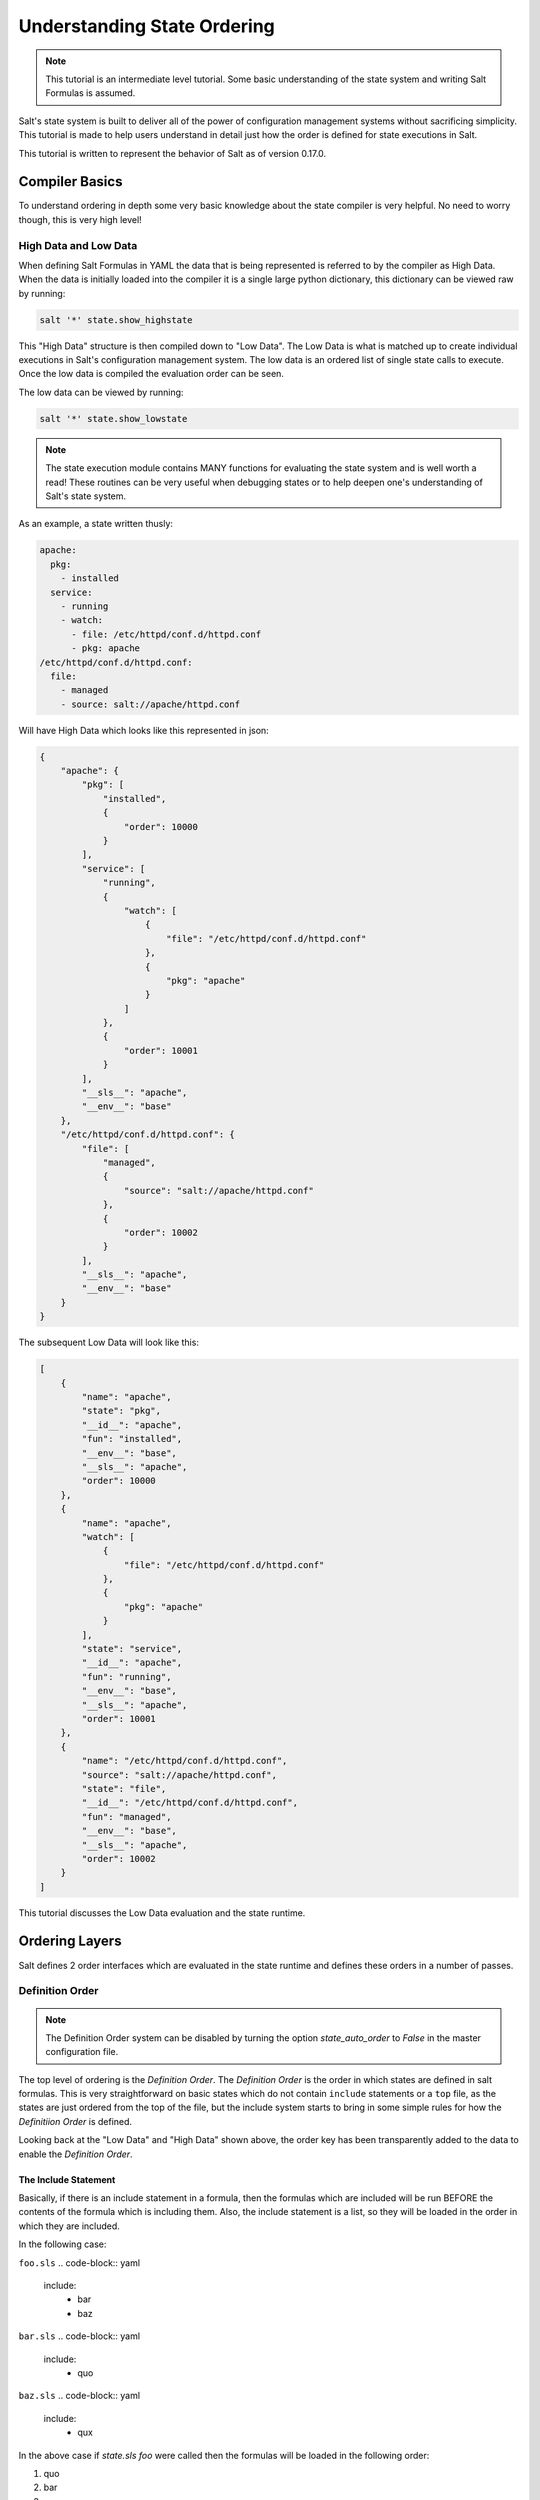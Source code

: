 ============================
Understanding State Ordering
============================

.. note::

    This tutorial is an intermediate level tutorial. Some basic understanding
    of the state system and writing Salt Formulas is assumed.

Salt's state system is built to deliver all of the power of configuration
management systems without sacrificing simplicity. This tutorial is made to
help users understand in detail just how the order is defined for state
executions in Salt.

This tutorial is written to represent the behavior of Salt as of version
0.17.0.

Compiler Basics
===============

To understand ordering in depth some very basic knowledge about the state
compiler is very helpful. No need to worry though, this is very high level!

High Data and Low Data
----------------------

When defining Salt Formulas in YAML the data that is being represented is
referred to by the compiler as High Data. When the data is initially
loaded into the compiler it is a single large python dictionary, this
dictionary can be viewed raw by running:

.. code-block:: bash

    salt '*' state.show_highstate

This "High Data" structure is then compiled down to "Low Data". The Low
Data is what is matched up to create individual executions in Salt's
configuration management system. The
low data is an ordered list of single state calls to execute. Once the
low data is compiled the evaluation order can be seen.

The low data can be viewed by running:

.. code-block:: bash

    salt '*' state.show_lowstate

.. note::

    The state execution module contains MANY functions for evaluating the
    state system and is well worth a read! These routines can be very useful
    when debugging states or to help deepen one's understanding of Salt's
    state system.

As an example, a state written thusly:

.. code-block:: yaml

    apache:
      pkg:
        - installed
      service:
        - running
        - watch:
          - file: /etc/httpd/conf.d/httpd.conf
          - pkg: apache
    /etc/httpd/conf.d/httpd.conf:
      file:
        - managed
        - source: salt://apache/httpd.conf

Will have High Data which looks like this represented in json:

.. code-block:: json

    {
        "apache": {
            "pkg": [
                "installed", 
                {
                    "order": 10000
                }
            ], 
            "service": [
                "running", 
                {
                    "watch": [
                        {
                            "file": "/etc/httpd/conf.d/httpd.conf"
                        }, 
                        {
                            "pkg": "apache"
                        }
                    ]
                }, 
                {
                    "order": 10001
                }
            ], 
            "__sls__": "apache", 
            "__env__": "base"
        }, 
        "/etc/httpd/conf.d/httpd.conf": {
            "file": [
                "managed", 
                {
                    "source": "salt://apache/httpd.conf"
                }, 
                {
                    "order": 10002
                }
            ], 
            "__sls__": "apache", 
            "__env__": "base"
        }
    }

The subsequent Low Data will look like this:

.. code-block:: json

    [
        {
            "name": "apache", 
            "state": "pkg", 
            "__id__": "apache", 
            "fun": "installed", 
            "__env__": "base", 
            "__sls__": "apache", 
            "order": 10000
        }, 
        {
            "name": "apache", 
            "watch": [
                {
                    "file": "/etc/httpd/conf.d/httpd.conf"
                }, 
                {
                    "pkg": "apache"
                }
            ], 
            "state": "service", 
            "__id__": "apache", 
            "fun": "running", 
            "__env__": "base", 
            "__sls__": "apache", 
            "order": 10001
        }, 
        {
            "name": "/etc/httpd/conf.d/httpd.conf", 
            "source": "salt://apache/httpd.conf", 
            "state": "file", 
            "__id__": "/etc/httpd/conf.d/httpd.conf", 
            "fun": "managed", 
            "__env__": "base", 
            "__sls__": "apache", 
            "order": 10002
        }
    ]


This tutorial discusses the Low Data evaluation and the state runtime.

Ordering Layers
===============

Salt defines 2 order interfaces which are evaluated in the state runtime and
defines these orders in a number of passes.

Definition Order
----------------

.. note::

    The Definition Order system can be disabled by turning the option
    `state_auto_order` to `False` in the master configuration file.

The top level of ordering is the `Definition Order`. The `Definition Order`
is the order in which states are defined in salt formulas. This is very
straightforward on basic states which do not contain ``include`` statements
or a ``top`` file, as the states are just ordered from the top of the file,
but the include system starts to bring in some simple rules for how the
`Definitiion Order` is defined.

Looking back at the "Low Data" and "High Data" shown above, the order key has
been transparently added to the data to enable the `Definition Order`.

The Include Statement
~~~~~~~~~~~~~~~~~~~~~

Basically, if there is an include statement in a formula, then the formulas
which are included will be run BEFORE the contents of the formula which
is including them. Also, the include statement is a list, so they will be
loaded in the order in which they are included.

In the following case:

``foo.sls``
.. code-block:: yaml

    include:
      - bar
      - baz

``bar.sls``
.. code-block:: yaml

    include:
      - quo

``baz.sls``
.. code-block:: yaml

    include:
      - qux

In the above case if `state.sls foo` were called then the formulas will be
loaded in the following order:

1. quo
2. bar
3. qux
4. baz
5. foo

The `order` Flag
----------------

The `Definition Order` happens transparently in the background, but the
ordering can be explicitly overridden using the `order` flag in states:

.. code-block:: yaml

    apache:
      pkg:
        - installed
        - order: 1

This order flag will over ride the definition order, this makes it very
simple to create states that are always executed first, last or in specific
stages, a great example is defining a number of package repositories that
need to be set up before anything else, or final checks that need to be
run at the end of a state run by using `order: last` or `order: -1`.

When the order flag is explicitly set the `Definition Order` system will omit
setting an order for that state and directly use the order flag defined.

Lexicographical Fall-back
-------------------------

Salt states were written to ALWAYS execute in the same order. Before the
introduction of `Definition Order` in version 0.17.0 everything was ordered
lexicographically according to the name of the state, then function then id.

This is the way Salt has always ensured that states always run in the same
order regardless of where they are deployed, the addition of the
`Definition Order` method mealy makes this finite ordering easier to follow.

The lexicographical ordering is still applied but it only has any effect when
two order statements collide. This means that if multiple states are assigned
the same order number that they will fall back to lexicographical ordering
to ensure that every execution still happens in a finite order.

.. note::

    If running with `state_auto_order: False` the `order` key is not
    set automatically, since the Lexicographical order can be derived
    from other keys.

Requisite Ordering
------------------

Salt states are fully declarative, in that they are written to declare the
state in which a system should be. This means that components can require that
other components have been set up successfully. Unlike the other ordering
systems, the `Requisite` system in Salt is evaluated at runtime.

The requisite system is also built to ensure that the ordering of execution
never changes, but is always the same for a given set of states. This is
accomplished by using a runtime that processes states in a completely
predictable order instead of using an event loop based system like other
declarative configuration management systems.

Runtime Requisite Evaluation
----------------------------

The requisite system is evaluated as the components are found, and the
requisites are always evaluated in the same order. This explanation will
be followed by an example, as the raw explanation may be a little dizzying
at first as it creates a linear dependency evaluation sequence.

The "Low Data" is an ordered list or dictionaries, the state runtime evaluates
each dictionary in the order in which they are arranged in the list. When
evaluating a single dictionary it is checked for requisites, requisites are
evaluated in order, `require` then `watch` then `prereq`.

.. note::

    If using requisite in statements like require_in and watch_in these will
    be compiled down to require and watch statements before runtime evaluation.

Each requisite contains an ordered list of requisites, these requisites are
looked up in the list of dictionaries and then executed. Once all requisites
have been evaluated and executed then the requiring state can safely be run
(or not run if requisites have not been met).

This means that the requisites are always evaluated in the same order, again
ensuring one of the core design principals of Salt's State system to ensure
that execution is always finite is intact.

Simple Runtime Evaluation Example
---------------------------------

Given the above "Low Data" the states will be evaluated in the following order:

1. The pkg.installed is executed ensuring that the apache package is
   installed, it contains no requisites and is therefore the first defined
   state to execute.
2. The service.running state is evaluated but NOT executed, a watch requisite
   is found, therefore they are read in order, the runtime first checks for
   the file, sees that it has not been executed and calls for the file state
   to be evaluated.
3. The file state is evaluated AND executed, since it, like the pkg state does
   not contain any requisites.
4. The evaluation of the service state continues, it next checks the pkg
   requisite and sees that it is met, with all requisites met the service
   state is now executed.

Best Practice
-------------

The best practice in Salt is to choose a method and stick with it, official
states are written using requisites for all associations since requisites
create clean, traceable dependency trails and make for the most portable
formulas. To accomplish something similar to how classical imperative
systems function all requisites can be omitted and the ``failhard`` option
then set to `True` in the master configuration, this will stop all state runs at
the first instance of a failure.

In the end, using requisites creates very tight and fine grained states,
not using requisites makes full sequence runs and while slightly easier
to write, and gives much less control over the executions.
